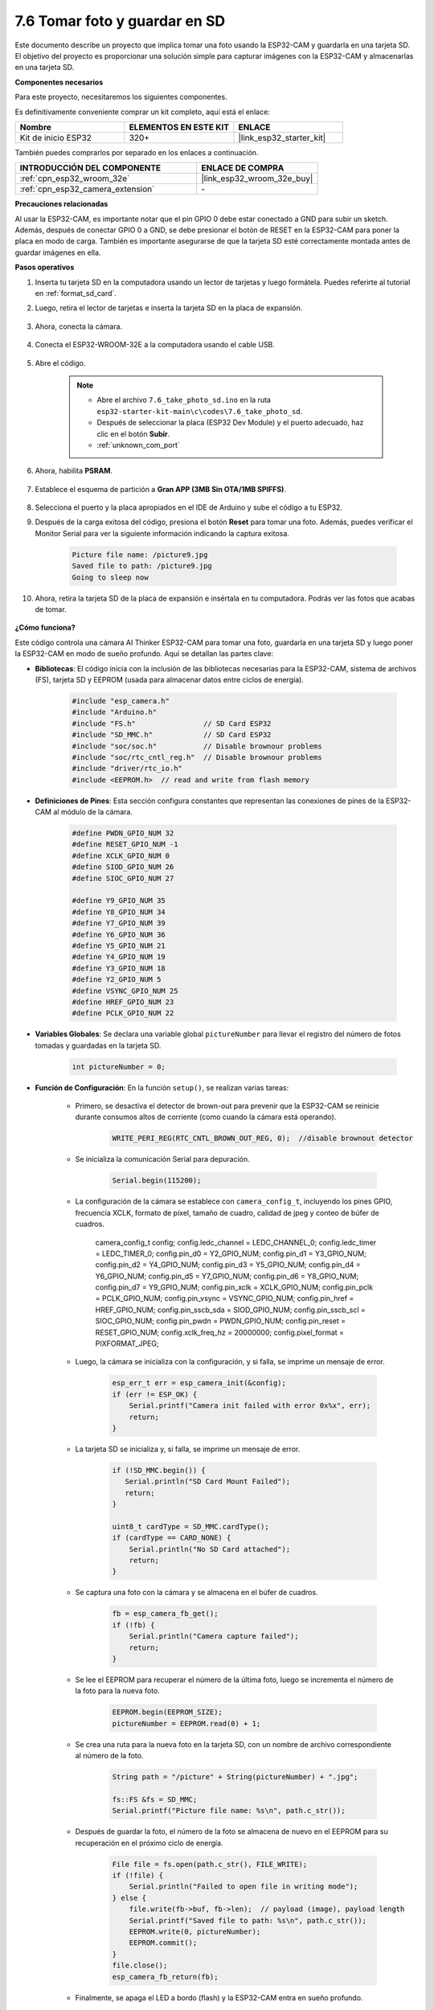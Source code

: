 .. _ar_take_photo_sd:

7.6 Tomar foto y guardar en SD
================================

Este documento describe un proyecto que implica tomar una foto usando la ESP32-CAM y guardarla en una tarjeta SD.
El objetivo del proyecto es proporcionar una solución simple para capturar imágenes con la ESP32-CAM y almacenarlas en una tarjeta SD.

**Componentes necesarios**

Para este proyecto, necesitaremos los siguientes componentes.

Es definitivamente conveniente comprar un kit completo, aquí está el enlace:

.. list-table::
    :widths: 20 20 20
    :header-rows: 1

    *   - Nombre
        - ELEMENTOS EN ESTE KIT
        - ENLACE
    *   - Kit de inicio ESP32
        - 320+
        - |link_esp32_starter_kit|

También puedes comprarlos por separado en los enlaces a continuación.

.. list-table::
    :widths: 30 20
    :header-rows: 1

    *   - INTRODUCCIÓN DEL COMPONENTE
        - ENLACE DE COMPRA

    *   - :ref:`cpn_esp32_wroom_32e`
        - |link_esp32_wroom_32e_buy|
    *   - :ref:`cpn_esp32_camera_extension`
        - \-


**Precauciones relacionadas**

Al usar la ESP32-CAM, es importante notar que el pin GPIO 0 debe estar conectado a GND para subir un sketch.
Además, después de conectar GPIO 0 a GND, se debe presionar el botón de RESET en la ESP32-CAM para poner la placa en modo de carga.
También es importante asegurarse de que la tarjeta SD esté correctamente montada antes de guardar imágenes en ella.

**Pasos operativos**

#. Inserta tu tarjeta SD en la computadora usando un lector de tarjetas y luego formátela. Puedes referirte al tutorial en :ref:`format_sd_card`.

#. Luego, retira el lector de tarjetas e inserta la tarjeta SD en la placa de expansión.

    .. image:: ../../img/insert_sd.png

#. Ahora, conecta la cámara.

    .. raw:: html

        <video loop autoplay muted style = "max-width:100%">
            <source src="../../_static/video/plugin_camera.mp4" type="video/mp4">
            Tu navegador no soporta la etiqueta de video.
        </video>

#. Conecta el ESP32-WROOM-32E a la computadora usando el cable USB.

    .. image:: ../../img/plugin_esp32.png

#. Abre el código.

    .. note::

        * Abre el archivo ``7.6_take_photo_sd.ino`` en la ruta ``esp32-starter-kit-main\c\codes\7.6_take_photo_sd``.
        * Después de seleccionar la placa (ESP32 Dev Module) y el puerto adecuado, haz clic en el botón **Subir**.
        * :ref:`unknown_com_port`

    .. raw:: html

        <iframe src=https://create.arduino.cc/editor/sunfounder01/4d698dc3-aef7-4aea-b8a3-7d143a4c7d3c/preview?embed style="height:510px;width:100%;margin:10px 0" frameborder=0></iframe>


#. Ahora, habilita **PSRAM**.

    .. image:: img/sp230516_150554.png

#. Establece el esquema de partición a **Gran APP (3MB Sin OTA/1MB SPIFFS)**.

    .. image:: img/sp230516_150840.png   

#. Selecciona el puerto y la placa apropiados en el IDE de Arduino y sube el código a tu ESP32.

#. Después de la carga exitosa del código, presiona el botón **Reset** para tomar una foto. Además, puedes verificar el Monitor Serial para ver la siguiente información indicando la captura exitosa.

    .. code-block:: arduino

        Picture file name: /picture9.jpg
        Saved file to path: /picture9.jpg
        Going to sleep now

    .. image:: img/press_reset.png

#. Ahora, retira la tarjeta SD de la placa de expansión e insértala en tu computadora. Podrás ver las fotos que acabas de tomar.

    .. image:: img/take_photo1.png

**¿Cómo funciona?**

Este código controla una cámara AI Thinker ESP32-CAM para tomar una foto, guardarla en una tarjeta SD y luego poner la ESP32-CAM en modo de sueño profundo. Aquí se detallan las partes clave:

* **Bibliotecas**: El código inicia con la inclusión de las bibliotecas necesarias para la ESP32-CAM, sistema de archivos (FS), tarjeta SD y EEPROM (usada para almacenar datos entre ciclos de energía).

    .. code-block:: arduino

        #include "esp_camera.h"
        #include "Arduino.h"
        #include "FS.h"                // SD Card ESP32
        #include "SD_MMC.h"            // SD Card ESP32
        #include "soc/soc.h"           // Disable brownour problems
        #include "soc/rtc_cntl_reg.h"  // Disable brownour problems
        #include "driver/rtc_io.h"
        #include <EEPROM.h>  // read and write from flash memory

* **Definiciones de Pines**: Esta sección configura constantes que representan las conexiones de pines de la ESP32-CAM al módulo de la cámara.

    .. code-block:: arduino

        #define PWDN_GPIO_NUM 32
        #define RESET_GPIO_NUM -1
        #define XCLK_GPIO_NUM 0
        #define SIOD_GPIO_NUM 26
        #define SIOC_GPIO_NUM 27

        #define Y9_GPIO_NUM 35
        #define Y8_GPIO_NUM 34
        #define Y7_GPIO_NUM 39
        #define Y6_GPIO_NUM 36
        #define Y5_GPIO_NUM 21
        #define Y4_GPIO_NUM 19
        #define Y3_GPIO_NUM 18
        #define Y2_GPIO_NUM 5
        #define VSYNC_GPIO_NUM 25
        #define HREF_GPIO_NUM 23
        #define PCLK_GPIO_NUM 22
    
* **Variables Globales**: Se declara una variable global ``pictureNumber`` para llevar el registro del número de fotos tomadas y guardadas en la tarjeta SD.

    .. code-block:: arduino

        int pictureNumber = 0;
    
* **Función de Configuración**: En la función ``setup()``, se realizan varias tareas:


    * Primero, se desactiva el detector de brown-out para prevenir que la ESP32-CAM se reinicie durante consumos altos de corriente (como cuando la cámara está operando).
    
        .. code-block:: arduino
        
            WRITE_PERI_REG(RTC_CNTL_BROWN_OUT_REG, 0);  //disable brownout detector

    * Se inicializa la comunicación Serial para depuración.

        .. code-block:: arduino

            Serial.begin(115200);
        
    * La configuración de la cámara se establece con ``camera_config_t``, incluyendo los pines GPIO, frecuencia XCLK, formato de píxel, tamaño de cuadro, calidad de jpeg y conteo de búfer de cuadros.
    
        .. code-block:: arduino

        camera_config_t config;
        config.ledc_channel = LEDC_CHANNEL_0;
        config.ledc_timer = LEDC_TIMER_0;
        config.pin_d0 = Y2_GPIO_NUM;
        config.pin_d1 = Y3_GPIO_NUM;
        config.pin_d2 = Y4_GPIO_NUM;
        config.pin_d3 = Y5_GPIO_NUM;
        config.pin_d4 = Y6_GPIO_NUM;
        config.pin_d5 = Y7_GPIO_NUM;
        config.pin_d6 = Y8_GPIO_NUM;
        config.pin_d7 = Y9_GPIO_NUM;
        config.pin_xclk = XCLK_GPIO_NUM;
        config.pin_pclk = PCLK_GPIO_NUM;
        config.pin_vsync = VSYNC_GPIO_NUM;
        config.pin_href = HREF_GPIO_NUM;
        config.pin_sscb_sda = SIOD_GPIO_NUM;
        config.pin_sscb_scl = SIOC_GPIO_NUM;
        config.pin_pwdn = PWDN_GPIO_NUM;
        config.pin_reset = RESET_GPIO_NUM;
        config.xclk_freq_hz = 20000000;
        config.pixel_format = PIXFORMAT_JPEG;
        
    * Luego, la cámara se inicializa con la configuración, y si falla, se imprime un mensaje de error.

        .. code-block:: arduino

            esp_err_t err = esp_camera_init(&config);
            if (err != ESP_OK) {
                Serial.printf("Camera init failed with error 0x%x", err);
                return;
            }
        
    * La tarjeta SD se inicializa y, si falla, se imprime un mensaje de error.

        .. code-block:: arduino

            if (!SD_MMC.begin()) {
               Serial.println("SD Card Mount Failed");
               return;
            }   

            uint8_t cardType = SD_MMC.cardType();
            if (cardType == CARD_NONE) {
                Serial.println("No SD Card attached");
                return;
            }
           
    * Se captura una foto con la cámara y se almacena en el búfer de cuadros.

        .. code-block:: arduino

            fb = esp_camera_fb_get();
            if (!fb) {
                Serial.println("Camera capture failed");
                return;
            }
        
    * Se lee el EEPROM para recuperar el número de la última foto, luego se incrementa el número de la foto para la nueva foto.

        .. code-block:: arduino

            EEPROM.begin(EEPROM_SIZE);
            pictureNumber = EEPROM.read(0) + 1;
        
    * Se crea una ruta para la nueva foto en la tarjeta SD, con un nombre de archivo correspondiente al número de la foto.

        .. code-block:: arduino

            String path = "/picture" + String(pictureNumber) + ".jpg";

            fs::FS &fs = SD_MMC;
            Serial.printf("Picture file name: %s\n", path.c_str());
        
    * Después de guardar la foto, el número de la foto se almacena de nuevo en el EEPROM para su recuperación en el próximo ciclo de energía.

        .. code-block:: arduino

            File file = fs.open(path.c_str(), FILE_WRITE);
            if (!file) {
                Serial.println("Failed to open file in writing mode");
            } else {
                file.write(fb->buf, fb->len);  // payload (image), payload length
                Serial.printf("Saved file to path: %s\n", path.c_str());
                EEPROM.write(0, pictureNumber);
                EEPROM.commit();
            }
            file.close();
            esp_camera_fb_return(fb);
        
    * Finalmente, se apaga el LED a bordo (flash) y la ESP32-CAM entra en sueño profundo.

        .. code-block:: arduino

            pinMode(4, OUTPUT);
            digitalWrite(4, LOW);
            rtc_gpio_hold_en(GPIO_NUM_4);
    
    * Modo de sueño profundo: La ESP32-CAM se pone en modo de sueño profundo para conservar energía. La duración del sueño se puede ajustar según sea necesario. En este ejemplo, no se especifica un tiempo de sueño, por lo que se espera un despertar externo.

        .. code-block:: arduino
        
            delay(2000);
            Serial.println("Going to sleep now");
            delay(2000);
            esp_deep_sleep_start();
            Serial.println("This will never be printed");


* Función Loop: La función ``loop()`` está vacía porque después del proceso de configuración, el ESP32-CAM entra inmediatamente en modo de sueño profundo.


Ten en cuenta que para que este código funcione, necesitas asegurarte de que el GPIO 0 esté conectado a GND al cargar el sketch, y puede que tengas que presionar el botón de RESET en la placa para poner tu placa en modo de carga. Además, recuerda reemplazar "/picture" con tu propio nombre de archivo. El tamaño de la EEPROM se establece en 1, lo que significa que puede almacenar valores de 0 a 255. Si planeas tomar más de 255 fotos, necesitarás aumentar el tamaño de la EEPROM y ajustar cómo almacenas y lees el número de la foto.